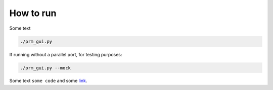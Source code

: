 How to run
==============

Some text

.. code-block:: bash

    ./prm_gui.py

If running without a parallel port, for testing purposes:

.. code-block:: bash

    ./prm_gui.py --mock


Some text ``some code`` and some `link <https://google.com/>`_.


